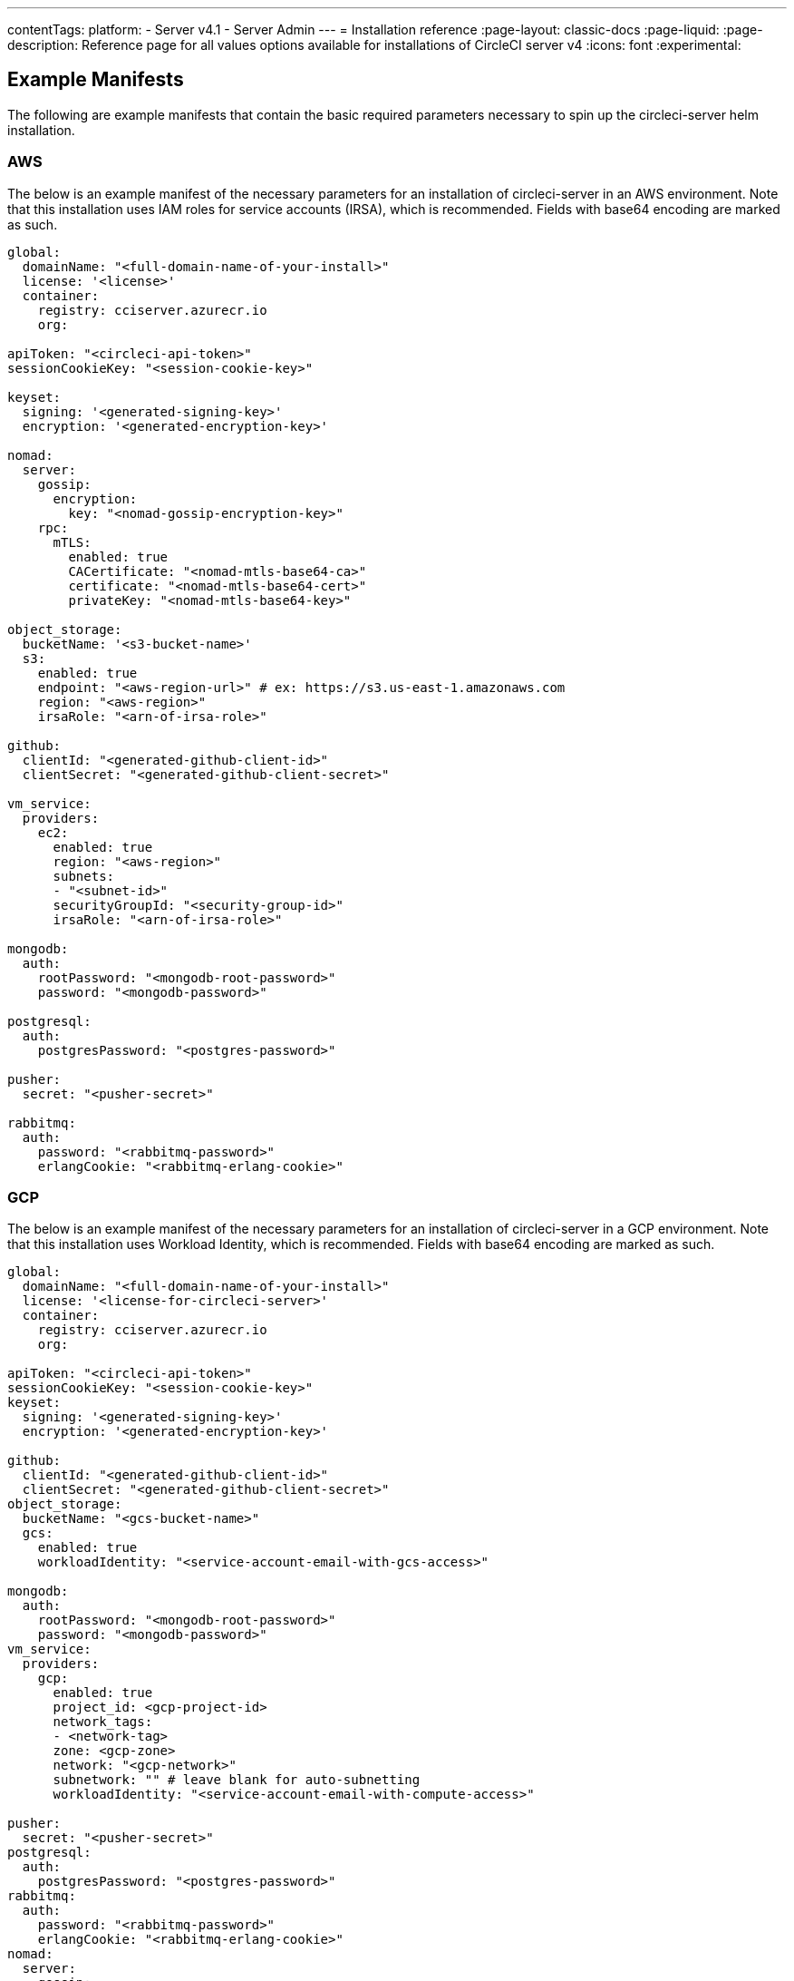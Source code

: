 ---
contentTags:
  platform:
  - Server v4.1
  - Server Admin
---
= Installation reference
:page-layout: classic-docs
:page-liquid:
:page-description: Reference page for all values options available for installations of CircleCI server v4
:icons: font
:experimental:

[#example-manifests]
== Example Manifests
The following are example manifests that contain the basic required parameters necessary to spin up the circleci-server helm installation.

[#aws]
=== AWS
The below is an example manifest of the necessary parameters for an installation of circleci-server in an AWS environment. Note that this installation uses IAM roles for service accounts (IRSA), which is recommended. Fields with base64 encoding are marked as such.

[source,yaml]
----
global:
  domainName: "<full-domain-name-of-your-install>"
  license: '<license>'
  container:
    registry: cciserver.azurecr.io
    org:

apiToken: "<circleci-api-token>"
sessionCookieKey: "<session-cookie-key>"

keyset:
  signing: '<generated-signing-key>'
  encryption: '<generated-encryption-key>'

nomad:
  server:
    gossip:
      encryption:
        key: "<nomad-gossip-encryption-key>"
    rpc:
      mTLS:
        enabled: true
        CACertificate: "<nomad-mtls-base64-ca>"
        certificate: "<nomad-mtls-base64-cert>"
        privateKey: "<nomad-mtls-base64-key>"

object_storage:
  bucketName: '<s3-bucket-name>'
  s3:
    enabled: true
    endpoint: "<aws-region-url>" # ex: https://s3.us-east-1.amazonaws.com
    region: "<aws-region>"
    irsaRole: "<arn-of-irsa-role>"

github:
  clientId: "<generated-github-client-id>"
  clientSecret: "<generated-github-client-secret>"

vm_service:
  providers:
    ec2:
      enabled: true
      region: "<aws-region>"
      subnets:
      - "<subnet-id>"
      securityGroupId: "<security-group-id>"
      irsaRole: "<arn-of-irsa-role>"

mongodb:
  auth:
    rootPassword: "<mongodb-root-password>"
    password: "<mongodb-password>"

postgresql:
  auth:
    postgresPassword: "<postgres-password>"

pusher:
  secret: "<pusher-secret>"

rabbitmq:
  auth:
    password: "<rabbitmq-password>"
    erlangCookie: "<rabbitmq-erlang-cookie>"

----

[#gcp]
=== GCP
The below is an example manifest of the necessary parameters for an installation of circleci-server in a GCP environment. Note that this installation uses Workload Identity, which is recommended. Fields with base64 encoding are marked as such.

[source,yaml]
----
global:
  domainName: "<full-domain-name-of-your-install>"
  license: '<license-for-circleci-server>'
  container:
    registry: cciserver.azurecr.io
    org:

apiToken: "<circleci-api-token>"
sessionCookieKey: "<session-cookie-key>"
keyset:
  signing: '<generated-signing-key>'
  encryption: '<generated-encryption-key>'

github:
  clientId: "<generated-github-client-id>"
  clientSecret: "<generated-github-client-secret>"
object_storage:
  bucketName: "<gcs-bucket-name>"
  gcs:
    enabled: true
    workloadIdentity: "<service-account-email-with-gcs-access>"

mongodb:
  auth:
    rootPassword: "<mongodb-root-password>"
    password: "<mongodb-password>"
vm_service:
  providers:
    gcp:
      enabled: true
      project_id: <gcp-project-id>
      network_tags:
      - <network-tag>
      zone: <gcp-zone>
      network: "<gcp-network>"
      subnetwork: "" # leave blank for auto-subnetting
      workloadIdentity: "<service-account-email-with-compute-access>"

pusher:
  secret: "<pusher-secret>"
postgresql:
  auth:
    postgresPassword: "<postgres-password>"
rabbitmq:
  auth:
    password: "<rabbitmq-password>"
    erlangCookie: "<rabbitmq-erlang-cookie>"
nomad:
  server:
    gossip:
      encryption:
        key: "<nomad-gossip-encryption-key>"
    rpc:
      mTLS:
        enabled: true
        CACertificate: "<nomad-mtls-base64-ca>"
        certificate: "<nomad-mtls-base64-cert>"
        privateKey: "<nomad-mtls-base64-key>"
----

[#all-values-yaml-options]
== All Helm `values.yaml` options

[.table.table-striped]
[cols=4*, options="header"]
|===
| Key
| Type
| Default
| Description

| `apiToken`
| string
| `""`
a| API token:

**Option 1:** Set the value here and CircleCI will create the secret automatically.

**Option 2:** Leave this blank, and create the secret yourself. CircleCI will assume it exists.

| `api_service.replicas`
| int
| `1`
| Number of replicas to deploy for the `api-service` deployment.

| `audit_log_service.replicas`
| int
| `1`
| Number of replicas to deploy for the `audit-log-service` deployment.

| `branch_service.replicas`
| int
| `1`
| Number of replicas to deploy for the `branch-service` deployment.

| `builds_service.replicas`
| int
| `1`
| Number of replicas to deploy for the `builds-service` deployment.

| `contexts_service.replicas`
| int
| `1`
| Number of replicas to deploy for the `contexts-service` deployment.

| `cron_service.replicas`
| int
| `1`
| Number of replicas to deploy for the `cron-service` deployment.

| `dispatcher.replicas`
| int
| `1`
| Number of replicas to deploy for the `dispatcher` deployment.

| `distributor_cleaner.replicas`
| int
| `1`
| Number of replicas to deploy for the distributor-cleaner deployment.

| `distributor_dispatcher.replicas`
| int
| `1`
| Number of replicas to deploy for the `distributor-dispatcher` deployment.

| `distributor_dispatcher.disable_concurrency`
| bool
| `False`
| Disable concurrency limits

| `distributor_external.replicas`
| int
| `1`
| Number of replicas to deploy for the `distributor-external` deployment.

| `distributor_internal.replicas`
| int
| `1`
| Number of replicas to deploy for the `distributor-internal` deployment.

| `domain_service.replicas`
| int
| `1`
| Number of replicas to deploy for the `domain-service` deployment.

| `frontend.replicas`
| int
| `1`
| Number of replicas to deploy for the `frontend` deployment.

| `github`
| object
a|
[source,yaml]
----
{
  "clientId": "",
  "clientSecret": "",
  "defaultToken": "",
  "enterprise": false,
  "fingerprint": null,
  "hostname": "ghe.example.com",
  "scheme": "https",
  "selfSignedCert": false,
  "unsafeDisableWebhookSSLVerification": false
}
----
| VCS Configuration details (currently limited to GitHub Enterprise and GitHub).


| `github.clientId`
| string
| `""`
a| Client ID for OAuth Login via Github:

**Option 1:** Set the value here and CircleCI will create the Kubernetes Secret automatically.

**Option 2:** Leave this blank, and create the Kubernetes Secret yourself. CircleCI will assume it exists. Create one by Navigating to **Settings > Developer Settings > OAuth Apps**. Your homepage should be set to `{{ .Values.global.scheme }}://{{ .Values.global.domainName }}` and callback should be `{{ .Value.scheme }}://{{ .Values.global.domainName }}/auth/github`.

|`github.clientSecret`
|string
|`""`
a| Client Secret for OAuth Login via Github:

**Option 1:** Set the value here and CircleCI will create the Kubernetes Secret automatically.

**Option 2:** Leave this blank, and create the secret yourself. CircleCI will assume it exists. Retrieved from the same location as specified in `github.clientID`.

|`github.defaultToken`
|string
|`""`
a| xref:phase-2-core-services/#github-enterprise-integration[Personal access token for your GitHub Enterprise instance]:

**Option 1:** Set the value here and CircleCI will create the Kubernetes Secret automatically.

**Option 2:** Leave this blank, and create the secret yourself. CircleCI will assume it exists.

|`github.enterprise`
|bool
|`false`
|Set to `true` for GitHub Enterprise and `false` for GitHub.com.

|`github.fingerprint`
|string
|`nil`
|Required when it is not possible to directly `ssh-keyscan` a GitHub Enterprise instance. It is not possible to proxy `ssh-keyscan`.

|`github.hostname`
|string
|`"ghe.example.com"`
|GitHub hostname. Ignored on GitHub.com. This is the hostname of your GitHub Enterprise installation.

|`github.scheme`
|string
|`"https"`
|One of 'http' or 'https'. Ignored on GitHub.com. Set to 'http' if your GitHub Enterprise installation is not using TLS.

|`github.selfSignedCert`
|bool
|`false`
|set to 'true' if GitHub is using a self-signed certificate.

|`github.unsafeDisableWebhookSSLVerification`
|bool
|`false`
|Disable SSL Verification in webhooks. This is not safe and should not be done in a production scenario. This is required if your GitHub installation does not trust the certificate authority that signed your CircleCI server certificates (for example, if they were self signed).

|`global.container.org`
|string
|`"circleci"`
|The registry organization to pull all images from, defaults to circleci.

|`global.container.registry`
|string
|`""`
|The registry to pull all images from, defaults to dockerhub.

|`global.domainName`
|string
|`""`
|Domain name of your CircleCI installation.

|`global.imagePullSecrets[0].name`
|string
|`"regcred"`
|

|`global.license`
|string
|`""`
|License for your CircleCI installation.

|`global.scheme`
|string
|`"https"`
|Scheme for your CircleCI installation.

|`global.tracing.collector_host`
|string
|`""`
|

|`global.tracing.enabled`
|bool
|`false`
|

|`global.tracing.sample_rate`
|float
|`1`
|

|`insights_service.dailyCronHour`
|int
|`3`
|Defaults to 3AM local server time.

|`insights_service.hourlyCronMinute`
|int
|`35`
|Defaults to 35 minutes past the hour.

|`insights_service.isEnabled`
|bool
|`true`
|Whether or not to enable the insights-service deployment.

|`insights_service.replicas`
|int
|`1`
|Number of replicas to deploy for the insights-service deployment.

|`internal_zone`
|string
|`"server.circleci.internal"`
|

|`keyset`
|object
|`{"encryption":"","signing":""}`
a| Keysets used to encrypt and sign artifacts generated by CircleCI. You need these values to configure server.

**Option 1:** Set the values `keyset.signing` and `keyset.encryption` here and CircleCI will create the Kubernetes Secret automatically.

**Option 2:** Leave this blank, and create the secret yourself. CircleCI will assume it exists. The secret must be named 'signing-keys' and have the keys: `signing-key`, `encryption-key`.

|`keyset.encryption`
|string
|`""`
|Encryption Key. To generate an artifact ENCRYPTION key, run: `docker run circleci/server-keysets:latest generate encryption -a stdout`

|`keyset.signing`
|string
|`""`
|Signing Key. To generate an artifact SIGNING key, run: `docker run circleci/server-keysets:latest generate signing -a stdout`

|`kong.acme.email`
|string
|`"your-email@example.com"`
|

|`kong.acme.enabled`
|bool
|`false`
|This setting will fetch and renew link:https://letsencrypt.org/[Let's Encrypt] certs for you. It defaults to `false` as this only works when there's a valid DNS entry for your domain (and the app. sub domain) - so you will need to deploy with this turned off and set the DNS records first. You can then set this to true and run `helm upgrade` with the updated setting if you want.

|`kong.debug_level`
|string
|`"notice"`
|Debug level for Kong. Available levels: `debug`, `info`, `warn`, `error`, `crit`. Default is "notice".

|`kong.replicas`
|int
|`1`
|

|`kong.resources.limits.cpu`
|string
|`"3072m"`
|

|`kong.resources.limits.memory`
|string
|`"3072Mi"`
|

|`kong.resources.requests.cpu`
|string
|`"512m"`
|

|`kong.resources.requests.memory`
|string
|`"512Mi"`
|

|`legacy_notifier.replicas`
|int
|`1`
|Number of replicas to deploy for the legacy-notifier deployment.

|`mongodb.architecture`
|string
|`"standalone"`
|

|`mongodb.auth.database`
|string
|`"admin"`
|

|`mongodb.auth.existingSecret`
|string
|`""`
|

|`mongodb.auth.mechanism`
|string
|`"SCRAM-SHA-1"`
|

|`mongodb.auth.password`
|string
|`""`
|

|`mongodb.auth.rootPassword`
|string
|`""`
|

|`mongodb.auth.username`
|string
|`"root"`
|

|`mongodb.fullnameOverride`
|string
|`"mongodb"`
|

|`mongodb.hosts`
|string
|`"mongodb:27017"`
|MongoDB host. This can be a comma-separated list of multiple hosts for shared instances.

|`mongodb.image.tag`
|string
|`"3.6.22-debian-9-r38"`
|

|`mongodb.internal`
|bool
|`true`
|Set to false if you want to use an externalized MongoDB instance.

|`mongodb.labels.app`
|string
|`"mongodb"`
|

|`mongodb.labels.layer`
|string
|`"data"`
|

|`mongodb.options`
|string
|`""`
|

|`mongodb.persistence.size`
|string
|`"8Gi"`
|

|`mongodb.podAnnotations."backup.velero.io/backup-volumes"`
|string
|`"datadir"`
|

|`mongodb.podLabels.app`
|string
|`"mongodb"`
|

|`mongodb.podLabels.layer`
|string
|`"data"`
|

|`mongodb.ssl`
|bool
|`false`
|

|`mongodb.tlsInsecure`
|bool
|`false`
|If using an SSL connection with custom CA or self-signed certs, set this to true.

|`mongodb.useStatefulSet`
|bool
|`true`
|

|`nginx.annotations."service.beta.kubernetes.io/aws-load-balancer-cross-zone-load-balancing-enabled"`
|string
|`"true"`
|

|`nginx.annotations."service.beta.kubernetes.io/aws-load-balancer-type"`
|string
|`"nlb"`
|Use "nlb" for Network Load Balancer and "clb" for Classic Load Balancer see link:https://aws.amazon.com/elasticloadbalancing/features[this AWS page] for a feature comparison.

|`nginx.aws_acm.enabled`
|bool
|`false`
|⚠️ WARNING: Enabling this will recreate frontend's service which will recreate the load balancer. If you are updating your deployed settings, then you will need to route your frontend domain to the new loadbalancer. You will also need to add `service.beta.kubernetes.io/aws-load-balancer-ssl-cert: <acm-arn>` to the `nginx.annotations` block.

|`nginx.loadBalancerIp`
|string
|`""`
|Load Balancer IP To use a static IP for the provisioned load balancer with GCP, set to a reserved static ipv4 address.

|`nginx.private_load_balancers`
|bool
|`false`
|

|`nginx.replicas`
|int
|`1`
|

|`nginx.resources.limits.cpu`
|string
|`"3000m"`
|

|`nginx.resources.limits.memory`
|string
|`"3072Mi"`
|

|`nginx.resources.requests.cpu`
|string
|`"500m"`
|

|`nginx.resources.requests.memory`
|string
|`"512Mi"`
|

|`nomad.auto_scaler.aws.accessKey`
|string
|`""`
a|AWS Authentication Config.

**Option 1:** Set accessKey and secretKey here, and CircleCI will create the secret for you.

**Option 2:** Leave accessKey and secretKey blank, and create the secret yourself. CircleCI will assume it exists.

**Option 3:** Leave accessKey and secretKey blank, and set the irsaRole field (IAM roles for service accounts).

|`nomad.auto_scaler.aws.autoScalingGroup`
|string
|`"asg-name"`
|

|`nomad.auto_scaler.aws.enabled`
|bool
|`false`
|

|`nomad.auto_scaler.aws.irsaRole`
|string
|`""`
|

|`nomad.auto_scaler.aws.region`
|string
|`"some-region"`
|

|`nomad.auto_scaler.aws.secretKey`
|string
|`""`
|

|`nomad.auto_scaler.enabled`
|bool
|`false`
|

|`nomad.auto_scaler.gcp.enabled`
|bool
|`false`
|

|`nomad.auto_scaler.gcp.mig_name`
|string
|`"some-managed-instance-group-name"`
|

|`nomad.auto_scaler.gcp.project_id`
|string
|`"some-project"`
|

|`nomad.auto_scaler.gcp.region`
|string
|`""`
|

|`nomad.auto_scaler.gcp.service_account`
|object
|`{"project_id":"... ...","type":"service_account"}`
a|GCP Authentication Config.

**Option 1:** Set service_account with the service account JSON (raw JSON, not a string), and CircleCI will create the secret for you.

**Option 2:** Leave the service_account field as its default, and create the secret yourself. CircleCI will assume it exists.

**Option 3:** Leave the service_account field as its default, and set the workloadIdentity field with a service account email to use workload identities.

|`nomad.auto_scaler.gcp.workloadIdentity`
|string
|`""`
|

|`nomad.auto_scaler.gcp.zone`
|string
|`""`
|

|`nomad.auto_scaler.scaling.max`
|int
|`5`
|

|`nomad.auto_scaler.scaling.min`
|int
|`1`
|

|`nomad.auto_scaler.scaling.node_drain_deadline`
|string
|`"5m"`
|

|`nomad.buildAgentImage`
|string
|`"circleci/picard"`
|

|`nomad.clients`
|object
|`{}`
|

|`nomad.server.gossip.encryption.enabled`
|bool
|`true`
|

|`nomad.server.gossip.encryption.key`
|string
|`""`
|

|`nomad.server.replicas`
|int
|`3`
|

|`nomad.server.rpc.mTLS`
|object
|`{"CACertificate":"","certificate":"","enabled":false,"privateKey":""}`
|mTLS is strongly suggested for RPC communication. It encrypts traffic but also authenticates clients to ensure no unauthenticated clients can join the cluster as workers. Base64 encoded PEM encoded certificates are expected here.

|`nomad.server.rpc.mTLS.CACertificate`
|string
|`""`
|base64 encoded nomad mTLS certificate authority.

|`nomad.server.rpc.mTLS.certificate`
|string
|`""`
|base64 encoded nomad mTLS certificate.

|`nomad.server.rpc.mTLS.privateKey`
|string
|`""`
|base64 encoded nomad mTLS private key.

|`nomad.server.service.unsafe_expose_api`
|bool
|`false`
|

|`object_storage`
|object
a|
[source,yaml]
----
{"bucketName":"","expireAfter":0,"gcs":{"enabled":false,"service_account":{"project_id":"... ...","type":"service_account"},"workloadIdentity":""},"s3":{"accessKey":"","enabled":false,"endpoint":"https://s3.us-east-1.amazonaws.com","irsaRole":"","secretKey":""}}
----
|Object storage for build artifacts, audit logs, test results and more. One of `object_storage.s3.enabled` or `object_storage.gcs.enabled` must be true for the chart to function.

|`object_storage.expireAfter`
|int
|`0`
|number of days after which artifacts will expire.

|`object_storage.gcs.service_account`
|object
|`{"project_id":"... ...","type":"service_account"}`
a|GCP Storage (GCS) authentication config.

**Option 1:** Set service_account with the service account JSON (raw JSON, not a string), and CircleCI will create the secret for you.

**Option 2:** Leave the service_account field as its default, and create the secret yourself. CircleCI will assume it exists.

**Option 3:** Leave the `service_account` field as its default, and set the workloadIdentity field with a service account email to use workload identities.

|`object_storage.s3`
|object
|`{"accessKey":"","enabled":false,"endpoint":"https://s3.us-east-1.amazonaws.com","irsaRole":"","secretKey":""}`
|S3 Configuration for Object Storage. Authentication methods: AWS Access/Secret Key, and IRSA Role.

|`object_storage.s3.accessKey`
|string
|`""`
a|AWS Authentication Config.

**Option 1:** Set accessKey and secretKey here, and CircleCI will create the secret for you.

**Option 2:** Leave accessKey and secretKey blank, and create the secret yourself. CircleCI will assume it exists.

**Option 3:** Leave accessKey and secretKey blank, set the irsaRole field (IAM roles for service accounts), and set region: `your-aws-region`.

|`object_storage.s3.endpoint`
|string
|`"https://s3.us-east-1.amazonaws.com"`
|API endpoint for S3. If in AWS `us-west-2`, for example, this would be the regional endpoint `\http://s3.us-west-2.amazonaws.com`. If using S3 compatible storage, specify the API endpoint of your object storage server.

|`orb_service.replicas`
|int
|`1`
|Number of replicas to deploy for the orb-service deployment.

|`output_processor.replicas`
|int
|`2`
|Number of replicas to deploy for the output-processor deployment.

|`permissions_service.replicas`
|int
|`1`
|Number of replicas to deploy for the permissions-service deployment.

|`postgresql.auth.existingSecret`
|string
|`""`
|

|`postgresql.auth.password`
|string
|`""`
|

|`postgresql.auth.postgresPassword`
|string
|`""`
|Password for the "postgres" admin user. Ignored if `auth.existingSecret` with key `postgres-password` is provided. If `postgresql.internal` is false, use `auth.username` and `auth.password`.

|`postgresql.auth.username`
|string
|`""`
|

|`postgresql.fullnameOverride`
|string
|`"postgresql"`
|

|`postgresql.image.tag`
|string
|`"12.6.0"`
|

|`postgresql.internal`
|bool
|`true`
|

|`postgresql.primary.persistence.existingClaim`
|string
|`""`
|

|`postgresql.primary.persistence.size`
|string
|`"8Gi"`
|

|`postgresql.postgresqlHost`
|string
|`"postgresql"`
|

|`postgresql.postgresqlPort`
|int
|`5432`
|

|`postgresql.primary.extendedConfiguration`
|string
|`"max_connections = 500\nshared_buffers = 300MB\n"`
|

|`postgresql.primary.podAnnotations."backup.velero.io/backup-volumes"`
|string
|`"data"`
|

|`postgresql.tls.enabled`
|bool
|`false`
|Enable TLS traffic support

|`postgresql.tls.autoGenerated`
|bool
|`false`
|Generate self-signed TLS certificates automatically

|`postgresql.tls.certificatesSecret`
|bool
|`false`
|Enable TLS traffic support

|`postgresql.tls.certFilename`
|bool
|`false`
|Certificate filename used in your `certificatesSecret`

|`postgresql.tls.certKeyFilename`
|bool
|`false`
|Certificate key filename used in your `certificatesSecret`

|`postgresql.tls.certCAFilename`
|bool
|`false`
|CA Certificate filename used in your `certificatesSecret`. If provided, PostgreSQL will authenticate TLS/SSL clients by requesting a certificate from them.

|`prometheus.alertmanager.enabled`
|bool
|`false`
|

|`prometheus.enabled`
|bool
|`false`
|

|`prometheus.extraScrapeConfigs`
|string
|`"- job_name: 'telegraf-metrics'\n  scheme: http\n  metrics_path: /metrics\n  static_configs:\n  - targets:\n    - \"telegraf:9273\"\n    labels:\n      service: telegraf\n"`
|

|`prometheus.fullnameOverride`
|string
|`"prometheus"`
|

|`prometheus.nodeExporter.fullnameOverride`
|string
|`"node-exporter"`
|

|`prometheus.pushgateway.enabled`
|bool
|`false`
|

|`prometheus.server.emptyDir.sizeLimit`
|string
|`"8Gi"`
|

|`prometheus.server.fullnameOverride`
|string
|`"prometheus-server"`
|

|`prometheus.server.persistentVolume.enabled`
|bool
|`false`
|

|`proxy.enabled`
|bool
|`false`
|If false, all proxy settings are ignored.

|`proxy.http`
|object
|`{"auth":{"enabled":false,"password":null,"username":null},"host":"proxy.example.com","port":3128}`
|Proxy for HTTP requests.

|`proxy.https`
|object
|`{"auth":{"enabled":false,"password":null,"username":null},"host":"proxy.example.com","port":3128}`
|Proxy for HTTPS requests.

|`proxy.no_proxy`
|list
|`[]`
|List of hostnames, IP CIDR blocks exempt from proxying. Loopback and intra-service traffic is never proxied.

|`pusher.key`
|string
|`"circle"`
|

|`pusher.secret`
|string
|`"REPLACE_THIS_SECRET"`
|

|`rabbitmq.auth.erlangCookie`
|string
|`""`
|

|`rabbitmq.auth.existingErlangSecret`
|string
|`""`
|

|`rabbitmq.auth.existingPasswordSecret`
|string
|`""`
|

|`rabbitmq.auth.password`
|string
|`""`
|

|`rabbitmq.auth.username`
|string
|`"circle"`
|

|`rabbitmq.fullnameOverride`
|string
|`"rabbitmq"`
|

|`rabbitmq.image.tag`
|string
|`"3.8.14-debian-10-r10"`
|

|`rabbitmq.podAnnotations."backup.velero.io/backup-volumes"`
|string
|`"data"`
|

|`rabbitmq.podLabels.app`
|string
|`"rabbitmq"`
|

|`rabbitmq.podLabels.layer`
|string
|`"data"`
|

|`rabbitmq.replicaCount`
|int
|`1`
|

|`rabbitmq.statefulsetLabels.app`
|string
|`"rabbitmq"`
|

|`rabbitmq.statefulsetLabels.layer`
|string
|`"data"`
|

|`redis.cluster.enabled`
|bool
|`true`
|

|`redis.cluster.slaveCount`
|int
|`1`
|

|`redis.fullnameOverride`
|string
|`"redis"`
|

|`redis.image.tag`
|string
|`"6.2.1-debian-10-r13"`
|

|`redis.master.podAnnotations."backup.velero.io/backup-volumes"`
|string
|`"redis-data"`
|

|`redis.podLabels.app`
|string
|`"redis"`
|

|`redis.podLabels.layer`
|string
|`"data"`
|

|`redis.replica.podAnnotations."backup.velero.io/backup-volumes"`
|string
|`"redis-data"`
|

|`redis.statefulset.labels.app`
|string
|`"redis"`
|

|`redis.statefulset.labels.layer`
|string
|`"data"`
|

|`redis.usePassword`
|bool
|`false`
|

|`schedulerer.replicas`
|int
|`1`
|Number of replicas to deploy for the schedulerer deployment.

|`serveUnsafeArtifacts`
|bool
|`false`
|⚠️ WARNING: Changing this to true will serve HTML artifacts instead of downloading them. This can allow specially-crafted artifacts to gain control of users' CircleCI accounts.

|`sessionCookieKey`
|string
|`""`
a|Session Cookie Key. NOTE: Must be exactly 16 bytes.

**Option 1:** Set the value here and CircleCI will create the secret automatically.

**Option 2:** Leave this blank, and create the secret yourself. CircleCI will assume it exists.

|`smtp`
|object
|`{"host":"smtp.example.com","notificationUser":"builds@circleci.com","password":"secret-smtp-passphrase","port":25,"tls":true,"user":"notification@example.com"}`
|Email notification settings.

|`smtp.port`
|int
|`25`
|Outbound connections on port 25 are blocked on most cloud providers. Should you select this default port, be aware that your notifications may fail to send.

|`smtp.tls`
|bool
|`true`
|StartTLS is used to encrypt mail by default. Only disable this if you can otherwise guarantee the confidentiality of traffic.

|`soketi.replicas`
|int
|`1`
|Number of replicas to deploy for the soketi deployment.

|`telegraf.args[0]`
|string
|`"--config"`
|

|`telegraf.args[1]`
|string
|`"/etc/telegraf/telegraf.d/telegraf_custom.conf"`
|

|`telegraf.config.agent.interval`
|string
|`"30s"`
|

|`telegraf.config.agent.omit_hostname`
|bool
|`true`
|

|`telegraf.config.agent.round_interval`
|bool
|`true`
|

|`telegraf.config.custom_config_file`
|string
|`""`
|

|`telegraf.config.inputs[0].statsd.service_address`
|string
|`":8125"`
|

|`telegraf.config.outputs[0].prometheus_client.listen`
|string
|`":9273"`
|

|`telegraf.fullnameOverride`
|string
|`"telegraf"`
|

|`telegraf.image.tag`
|string
|`"1.17-alpine"`
|

|`telegraf.mountPoints[0].mountPath`
|string
|`"/etc/telegraf/telegraf.d"`
|

|`telegraf.mountPoints[0].name`
|string
|`"telegraf-custom-config"`
|

|`telegraf.mountPoints[0].readOnly`
|bool
|`true`
|

|`telegraf.rbac.create`
|bool
|`false`
|

|`telegraf.serviceAccount.create`
|bool
|`false`
|

|`telegraf.volumes[0].configMap.name`
|string
|`"telegraf-custom-config"`
|

|`telegraf.volumes[0].name`
|string
|`"telegraf-custom-config"`
|

|`test_results_service.replicas`
|int
|`1`
|Number of replicas to deploy for the test-results-service deployment.

|`tink.enabled`
|bool
|`false`
|When enabled, Tink will be used instead of Vault for contexts encryption.

|`tink.keyset`
|string
|`""`
|The keyset generated the Tink CLI to be used for contexts encryption

|`tls.certificate`
|string
|`""`
|base64 encoded certificate, leave empty to use self-signed certificates.

|`tls.privateKey`
|string
|`""`
|base64 encoded private key, leave empty to use self-signed certificates.

|`vault`
|object
|`{"image":{"repository":"circleci/vault-cci","tag":"0.4.196-1af3417"},"internal":true,"podAnnotations":{"backup.velero.io/backup-volumes":"data"},"token":"","transitPath":"transit","url":"http://vault:8200"}`
|External Services configuration.

|`vault.internal`
|bool
|`true`
|Disables this charts Internal Vault instance.

|`vault.token`
|string
|`""`
|This token is required when `internal: false`.

|`vault.transitPath`
|string
|`"transit"`
|When `internal: true`, this value is used for the vault transit path.

|`vm_gc.replicas`
|int
|`1`
|Number of replicas to deploy for the vm-gc deployment.

|`vm_scaler.prescaled`
|list
|`[{"count":0,"cron":"","docker-engine":true,"image":"docker-default","type":"l1.medium"},{"count":0,"cron":"","docker-engine":false,"image":"default","type":"l1.medium"},{"count":0,"cron":"","docker-engine":false,"image":"docker","type":"l1.large"},{"count":0,"cron":"","docker-engine":false,"image":"windows-default","type":"windows.medium"}]`
|Configuration options for, and numbers of, prescaled instances.

|`vm_scaler.replicas`
|int
|`1`
|Number of replicas to deploy for the vm-scaler deployment.

|`vm_service.dlc_lifespan_days`
|int
|`3`
|Number of days to keep DLC volumes before pruning them.

|`vm_service.enabled`
|bool
|`true`
|

|`vm_service.providers`
|object
|`{"ec2":{"accessKey":"","assignPublicIP":true,"enabled":false,"irsaRole":"","linuxAMI":"","region":"us-west-1","secretKey":"","securityGroupId":"sg-8asfas76","subnets":["subnet-abcd1234"],"tags":["key","value"],"windowsAMI":"ami-mywindowsami"},"gcp":{"assignPublicIP":true,"enabled":false,"linuxImage":"","network":"my-server-vpc","network_tags":["circleci-vm"],"project_id":"my-server-project","service_account":{"project_id":"... ...","type":"service_account"},"subnetwork":"my-server-vm-subnet","windowsImage":"","workloadIdentity":"","zone":"us-west2-a"}}`
|Provider configuration for the VM service.

|`vm_service.providers.ec2.accessKey`
|string
|`""`
a|EC2 Authentication Config.

**Option 1:** Set accessKey and secretKey here, and CircleCI will create the secret for you.

**Option 2:** Leave accessKey and secretKey blank, and create the secret yourself. CircleCI will assume it exists.

**Option 3:** Leave accessKey and secretKey blank, and set the irsaRole field (IAM roles for service accounts).

|`vm_service.providers.ec2.enabled`
|bool
|`false`
|Set to enable EC2 as a virtual machine provider.

|`vm_service.providers.ec2.subnets`
|list
|`["subnet-abcd1234"]`
|Subnets must be in the same availability zone.

|`vm_service.providers.gcp.enabled`
|bool
|`false`
|Set to enable GCP Compute as a VM provider.

|`vm_service.providers.gcp.service_account`
|object
|`{"project_id":"... ...","type":"service_account"}`
|GCP Compute Authentication Config.

**Option 1:** Set service_account with the service account JSON (raw JSON, not a string), and CircleCI will create the secret for you.

**Option 2:** Leave the service_account field as its default, and create the secret yourself. CircleCI will assume it exists.

**Option 3:** Leave the `service_account` field as its default, and set the `workloadIdentityField` with a service account email to use workload identities.

|`vm_service.replicas`
|int
|`1`
|Number of replicas to deploy for the vm-service deployment.

|`web_ui.replicas`
|int
|`1`
|Number of replicas to deploy for the web-ui deployment.

|`web_ui_404.replicas`
|int
|`1`
|Number of replicas to deploy for the web-ui-404 deployment.

|`web_ui_insights.replicas`
|int
|`1`
|Number of replicas to deploy for the web-ui-insights deployment.

|`web_ui_onboarding.replicas`
|int
|`1`
|Number of replicas to deploy for the web-ui-onboarding deployment.

|`web_ui_org_settings.replicas`
|int
|`1`
|Number of replicas to deploy for the web-ui-org-settings deployment.

|`web_ui_project_settings.replicas`
|int
|`1`
|Number of replicas to deploy for the web-ui-project-settings deployment.

|`web_ui_server_admin.replicas`
|int
|`1`
|Number of replicas to deploy for the web-ui-server-admin deployment.

|`web_ui_user_settings.replicas`
|int
|`1`
|Number of replicas to deploy for the web-ui-user-settings deployment.

|`webhook_service.isEnabled`
|bool
|`true`
|

|`webhook_service.replicas`
|int
|`1`
|Number of replicas to deploy for the webhook-service deployment.

|`workflows_conductor_event_consumer.replicas`
|int
|`1`
|Number of replicas to deploy for the workflows-conductor-event-consumer deployment.

|`workflows_conductor_grpc.replicas`
|int
|`1`
|Number of replicas to deploy for the workflows-conductor-grpc deployment.

|===
